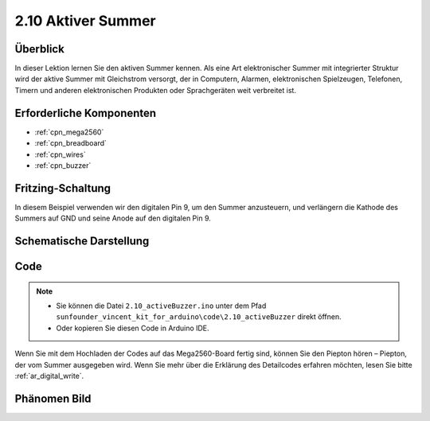 .. _ar_active_buzzer:

2.10 Aktiver Summer
========================

Überblick
-----------------------

In dieser Lektion lernen Sie den aktiven Summer kennen. Als eine Art elektronischer Summer mit integrierter Struktur wird der aktive Summer mit Gleichstrom versorgt, der in Computern, Alarmen, elektronischen Spielzeugen, Telefonen, Timern und anderen elektronischen Produkten oder Sprachgeräten weit verbreitet ist.

Erforderliche Komponenten
-----------------------------------

.. image:: img/list_2.10.png

* :ref:`cpn_mega2560`
* :ref:`cpn_breadboard`
* :ref:`cpn_wires`
* :ref:`cpn_buzzer`


Fritzing-Schaltung
---------------------------

.. image:: img/image448.png

In diesem Beispiel verwenden wir den digitalen Pin 9, um den Summer anzusteuern, und verlängern die Kathode des Summers auf GND und seine Anode auf den digitalen Pin 9.

Schematische Darstellung
----------------------------------

.. image:: img/image450.png

Code
------

.. note::

    * Sie können die Datei ``2.10_activeBuzzer.ino`` unter dem Pfad ``sunfounder_vincent_kit_for_arduino\code\2.10_activeBuzzer`` direkt öffnen.
    * Oder kopieren Sie diesen Code in Arduino IDE. 

.. raw:: html

    <iframe src=https://create.arduino.cc/editor/sunfounder01/6452dcca-4e26-4e50-a32f-a00c8d0ace38/preview?embed style="height:510px;width:100%;margin:10px 0" frameborder=0></iframe>

Wenn Sie mit dem Hochladen der Codes auf das Mega2560-Board fertig sind, können Sie den Piepton hören – Piepton, der vom Summer ausgegeben wird. Wenn Sie mehr über die Erklärung des Detailcodes erfahren möchten, lesen Sie bitte :ref:`ar_digital_write`.

Phänomen Bild
------------------

.. image:: img/image121.jpeg
